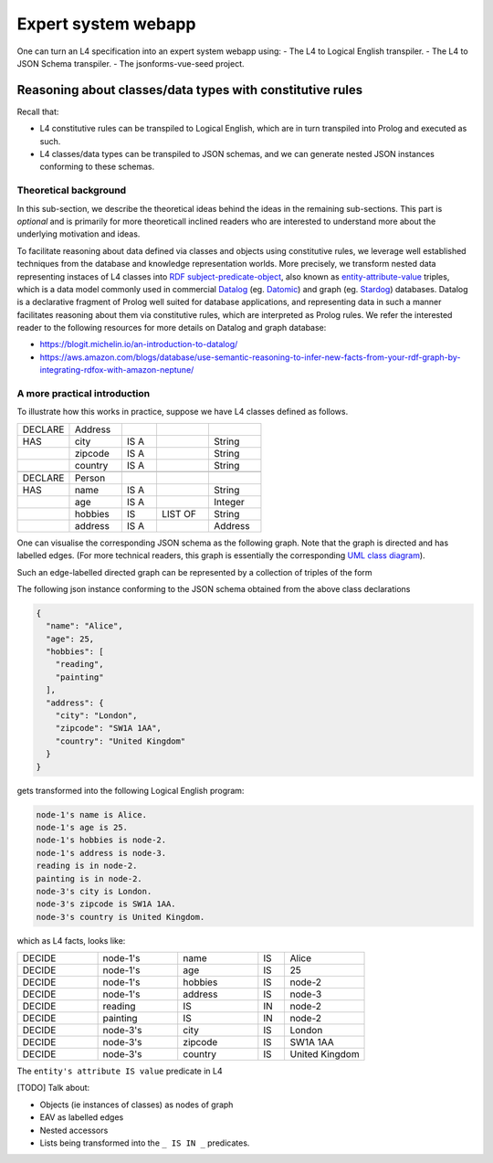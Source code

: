 ====================
Expert system webapp
====================

One can turn an L4 specification into an expert system webapp using:
- The L4 to Logical English transpiler.
- The L4 to JSON Schema transpiler.
- The jsonforms-vue-seed project.

----------------------------------------------------------
Reasoning about classes/data types with constitutive rules
----------------------------------------------------------

Recall that:

- L4 constitutive rules can be transpiled to Logical English, which
  are in turn transpiled into Prolog and executed as such.
- L4 classes/data types can be transpiled to JSON schemas, and we can generate
  nested JSON instances conforming to these schemas.

Theoretical background
----------------------

In this sub-section, we describe the theoretical ideas behind the ideas in the
remaining sub-sections.
This part is *optional* and is primarily for more theoreticall inclined
readers who are interested to understand more about the underlying
motivation and ideas.

To facilitate reasoning about data defined via classes and objects using
constitutive rules,
we leverage well established techniques from the database and knowledge representation
worlds.
More precisely, we transform nested data representing instaces of L4 classes
into
`RDF subject-predicate-object <https://www.oxfordsemantic.tech/faqs/what-is-rdf>`_,
also known as `entity-attribute-value <https://en.wikipedia.org/wiki/Entity%E2%80%93attribute%E2%80%93value_model>`_
triples, which is a data model commonly used in commercial
`Datalog <https://en.wikipedia.org/wiki/Datalog>`_
(eg. `Datomic <https://www.datomic.com/>`_) and graph (eg. `Stardog <https://www.stardog.com/>`_)
databases.
Datalog is a declarative fragment of Prolog well suited for database applications,
and representing data in such a manner facilitates reasoning about them via
constitutive rules, which are interpreted as Prolog rules.
We refer the interested reader to the following resources for more details on
Datalog and graph database:

- https://blogit.michelin.io/an-introduction-to-datalog/
- https://aws.amazon.com/blogs/database/use-semantic-reasoning-to-infer-new-facts-from-your-rdf-graph-by-integrating-rdfox-with-amazon-neptune/

A more practical introduction
-----------------------------

To illustrate how this works in practice,
suppose we have L4 classes defined as follows.

.. csv-table::
    :widths: 15, 15, 10, 15, 15

    "DECLARE", "Address",,,
    "HAS", "city", "IS A",, "String" 
    , "zipcode", "IS A",, "String"
    , "country", "IS A",, "String"
    ,,,,
    "DECLARE", "Person",,,
    "HAS", "name", "IS A",, "String"
    , "age", "IS A",, "Integer"
    , "hobbies", "IS", "LIST OF", "String"
    , "address", "IS A",, "Address"

One can visualise the corresponding JSON schema as the following graph.
Note that the graph is directed and has labelled edges.
(For more technical readers, this graph is essentially the corresponding
`UML class diagram <https://developer.ibm.com/articles/the-class-diagram/>`_).


.. @startuml
    Address --> "1" String : city
    Address --> "1" String : zipcode
    Address --> "1" String : country
    Person --> "1" String : name
    Person --> "1" Integer : age
    Person --> "1" "List<String>" : hobbies
    Person --> "1" Address : address
  @enduml

.. raw:: html
    :file: ../images/expert-systems-webapp-uml-class-diagram.svg

Such an edge-labelled directed graph can be represented by a collection of
triples of the form

The following json instance conforming to the JSON schema obtained from the
above class declarations

.. code-block:: json

  {
    "name": "Alice",
    "age": 25,
    "hobbies": [
      "reading",
      "painting"
    ],
    "address": {
      "city": "London",
      "zipcode": "SW1A 1AA",
      "country": "United Kingdom"
    }
  }

gets transformed into the following Logical English program:

.. code-block:: text

  node-1's name is Alice.
  node-1's age is 25.
  node-1's hobbies is node-2.
  node-1's address is node-3.
  reading is in node-2.
  painting is in node-2.
  node-3's city is London.
  node-3's zipcode is SW1A 1AA.
  node-3's country is United Kingdom.

which as L4 facts, looks like:

.. csv-table::
    :widths: 15, 15, 15, 5, 15

    "DECIDE", "node-1's", "name", "IS", "Alice"
    "DECIDE", "node-1's", "age", "IS", "25"
    "DECIDE", "node-1's", "hobbies", "IS", "node-2"
    "DECIDE", "node-1's", "address", "IS", "node-3"
    "DECIDE", "reading", "IS", "IN", "node-2"
    "DECIDE", "painting", "IS", "IN", "node-2"
    "DECIDE", "node-3's", "city", "IS", "London"
    "DECIDE", "node-3's", "zipcode", "IS", "SW1A 1AA"
    "DECIDE", "node-3's", "country", "IS", "United Kingdom"

The ``entity's attribute IS value`` predicate in L4

[TODO] Talk about:

- Objects (ie instances of classes) as nodes of graph
- EAV as labelled edges
- Nested accessors
- Lists being transformed into the ``_ IS IN _`` predicates.

.. [Joe todo]

.. Talk about the interaction betweeen the various components here,
.. namely the webapp json and the transpiled LE.

.. MAYBE: Give some context: Explain that in an insurance usecase, we had the L4 -> LE, json schema transpiler, json -> asami db, etc

.. Explain how the web form data types are coupled with the encoding 'field accessors' in an important way

.. Form json -> Asami db [1 - 2 paras]
.. 1. high level idea / intuition [no more than 1 para, probably]
..    1. what is the transformation from our json to the graph db
..    2. how we use this in our context
.. 2. how to run the thing / call the thing
..    1. at the least: a link to readme for how to run the thing